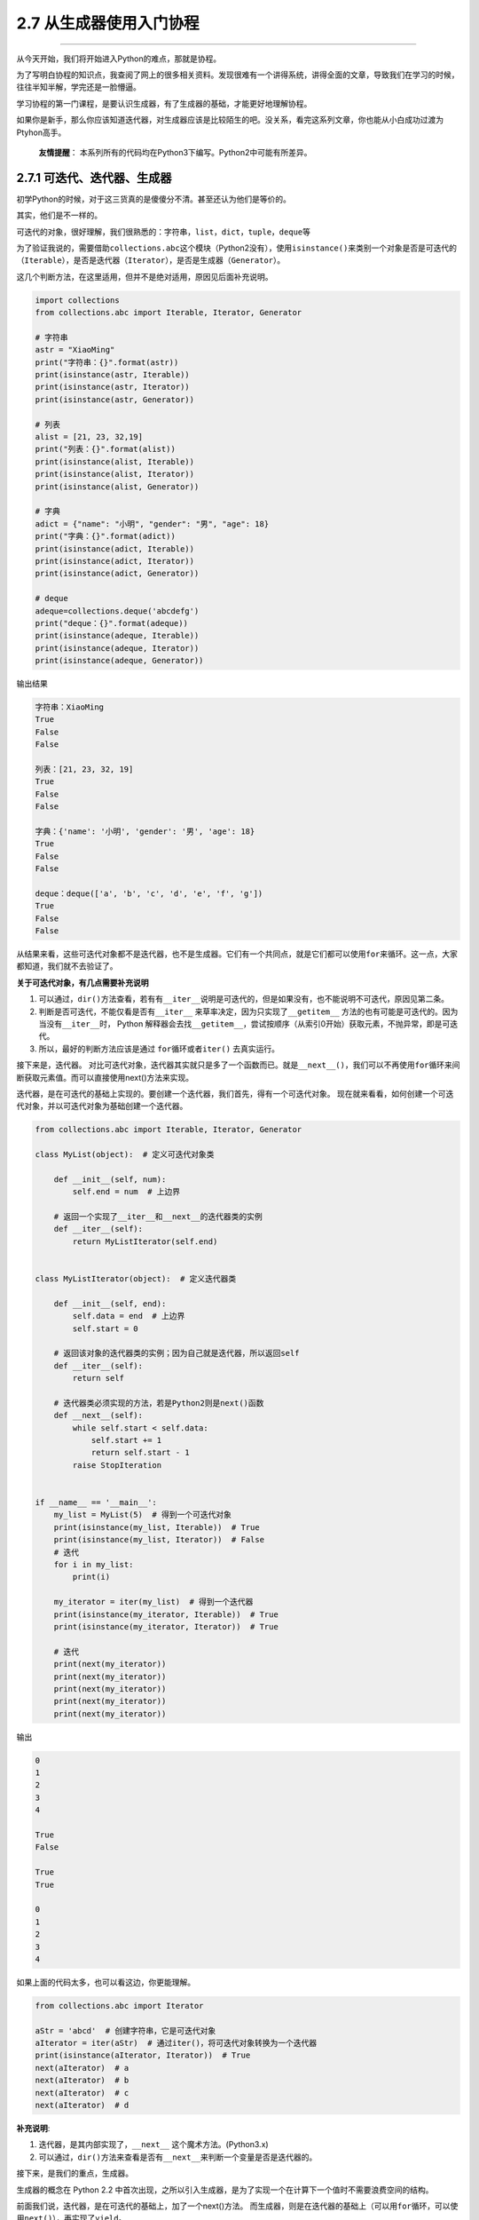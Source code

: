 2.7 从生成器使用入门协程
========================

|image0|

--------------

从今天开始，我们将开始进入Python的难点，那就是\ ``协程``\ 。

为了写明白协程的知识点，我查阅了网上的很多相关资料。发现很难有一个讲得系统，讲得全面的文章，导致我们在学习的时候，往往半知半解，学完还是一脸懵逼。

学习协程的第一门课程，是要认识\ ``生成器``\ ，有了\ ``生成器``\ 的基础，才能更好地理解\ ``协程``\ 。

如果你是新手，那么你应该知道\ ``迭代器``\ ，对\ ``生成器``\ 应该是比较陌生的吧。没关系，看完这系列文章，你也能从小白成功过渡为Ptyhon高手。

   **友情提醒**\ ：
   本系列所有的代码均在Python3下编写。Python2中可能有所差异。

2.7.1 可迭代、迭代器、生成器
----------------------------

初学Python的时候，对于这三货真的是傻傻分不清。甚至还认为他们是等价的。

其实，他们是不一样的。

可迭代的对象，很好理解，我们很熟悉的：\ ``字符串``\ ，\ ``list``\ ，\ ``dict``\ ，\ ``tuple``\ ，\ ``deque``\ 等

为了验证我说的，需要借助\ ``collections.abc``\ 这个模块（Python2没有），使用\ ``isinstance()``\ 来类别一个对象是否是可迭代的（\ ``Iterable``\ ），是否是迭代器（\ ``Iterator``\ ），是否是生成器（\ ``Generator``\ ）。

这几个判断方法，在这里适用，但并不是绝对适用，原因见后面补充说明。

.. code:: python

   import collections
   from collections.abc import Iterable, Iterator, Generator

   # 字符串
   astr = "XiaoMing"
   print("字符串：{}".format(astr))
   print(isinstance(astr, Iterable))
   print(isinstance(astr, Iterator))
   print(isinstance(astr, Generator))

   # 列表
   alist = [21, 23, 32,19]
   print("列表：{}".format(alist))
   print(isinstance(alist, Iterable))
   print(isinstance(alist, Iterator))
   print(isinstance(alist, Generator))

   # 字典
   adict = {"name": "小明", "gender": "男", "age": 18}
   print("字典：{}".format(adict))
   print(isinstance(adict, Iterable))
   print(isinstance(adict, Iterator))
   print(isinstance(adict, Generator))

   # deque
   adeque=collections.deque('abcdefg')
   print("deque：{}".format(adeque))
   print(isinstance(adeque, Iterable))
   print(isinstance(adeque, Iterator))
   print(isinstance(adeque, Generator))

输出结果

.. code:: python

   字符串：XiaoMing
   True
   False
   False

   列表：[21, 23, 32, 19]
   True
   False
   False

   字典：{'name': '小明', 'gender': '男', 'age': 18}
   True
   False
   False

   deque：deque(['a', 'b', 'c', 'd', 'e', 'f', 'g'])
   True
   False
   False

从结果来看，这些可迭代对象都不是迭代器，也不是生成器。它们有一个共同点，就是它们都可以使用\ ``for``\ 来循环。这一点，大家都知道，我们就不去验证了。

**关于可迭代对象，有几点需要补充说明**

1. 可以通过，\ ``dir()``\ 方法查看，若有有\ ``__iter__``\ 说明是可迭代的，但是如果没有，也不能说明不可迭代，原因见第二条。
2. 判断是否可迭代，不能仅看是否有\ ``__iter__``
   来草率决定，因为只实现了\ ``__getitem__``
   方法的也有可能是可迭代的。因为当没有\ ``__iter__``\ 时， Python
   解释器会去找\ ``__getitem__``\ ，尝试按顺序（从索引0开始）获取元素，不抛异常，即是可迭代。
3. 所以，最好的判断方法应该是通过 ``for循环``\ 或者\ ``iter()``
   去真实运行。

|image1|

接下来是，\ ``迭代器``\ 。
对比可迭代对象，\ ``迭代器``\ 其实就只是多了一个函数而已。就是\ ``__next__()``\ ，我们可以不再使用\ ``for``\ 循环来间断获取元素值。而可以直接使用next()方法来实现。

迭代器，是在可迭代的基础上实现的。要创建一个迭代器，我们首先，得有一个可迭代对象。
现在就来看看，如何创建一个可迭代对象，并以可迭代对象为基础创建一个迭代器。

.. code:: python

   from collections.abc import Iterable, Iterator, Generator

   class MyList(object):  # 定义可迭代对象类

       def __init__(self, num):
           self.end = num  # 上边界

       # 返回一个实现了__iter__和__next__的迭代器类的实例
       def __iter__(self):
           return MyListIterator(self.end)


   class MyListIterator(object):  # 定义迭代器类

       def __init__(self, end):
           self.data = end  # 上边界
           self.start = 0

       # 返回该对象的迭代器类的实例；因为自己就是迭代器，所以返回self
       def __iter__(self):
           return self

       # 迭代器类必须实现的方法，若是Python2则是next()函数
       def __next__(self):
           while self.start < self.data:
               self.start += 1
               return self.start - 1
           raise StopIteration


   if __name__ == '__main__':
       my_list = MyList(5)  # 得到一个可迭代对象
       print(isinstance(my_list, Iterable))  # True
       print(isinstance(my_list, Iterator))  # False
       # 迭代
       for i in my_list:
           print(i)

       my_iterator = iter(my_list)  # 得到一个迭代器
       print(isinstance(my_iterator, Iterable))  # True
       print(isinstance(my_iterator, Iterator))  # True

       # 迭代
       print(next(my_iterator))
       print(next(my_iterator))
       print(next(my_iterator))
       print(next(my_iterator))
       print(next(my_iterator))

输出

.. code:: python

   0
   1
   2
   3
   4

   True
   False

   True
   True

   0
   1
   2
   3
   4

如果上面的代码太多，也可以看这边，你更能理解。

.. code:: python

   from collections.abc import Iterator

   aStr = 'abcd'  # 创建字符串，它是可迭代对象
   aIterator = iter(aStr)  # 通过iter()，将可迭代对象转换为一个迭代器
   print(isinstance(aIterator, Iterator))  # True
   next(aIterator)  # a
   next(aIterator)  # b
   next(aIterator)  # c
   next(aIterator)  # d

**补充说明**:

1. 迭代器，是其内部实现了，\ ``__next__`` 这个魔术方法。(Python3.x)
2. 可以通过，\ ``dir()``\ 方法来查看是否有\ ``__next__``\ 来判断一个变量是否是迭代器的。

接下来，是我们的重点，\ ``生成器``\ 。

生成器的概念在 Python 2.2
中首次出现，之所以引入生成器，是为了实现一个在计算下一个值时不需要浪费空间的结构。

前面我们说，迭代器，是在可迭代的基础上，加了一个next()方法。
而生成器，则是在迭代器的基础上（\ ``可以用for循环，可以使用next()``\ ），再实现了\ ``yield``\ 。

``yield``
是什么东西呢，它相当于我们函数里的return。在每次next()，或者for遍历的时候，都会yield这里将新的值返回回去，并在这里阻塞，等待下一次的调用。正是由于这个机制，才使用生成器在Python编程中大放异彩。实现节省内存，实现异步编程。

如何创建一个生成器，主要有如下两种方法 - 使用列表生成式

.. code:: python

   # 使用列表生成式，注意不是[]，而是()
   L = (x * x for x in range(10))
   print(isinstance(L, Generator))  # True

-  实现yield的函数

.. code:: python

   # 实现了yield的函数
   def mygen(n):
       now = 0
       while now < n:
           yield now
           now += 1

   if __name__ == '__main__':
       gen = mygen(10)
       print(isinstance(gen, Generator))  # True

可迭代对象和迭代器，是将所有的值都生成存放在内存中，而\ ``生成器``\ 则是需要元素才临时生成，节省时间，节省空间。

2.7.2 如何运行/激活生成器
-------------------------

由于生成器并不是一次生成所有元素，而是一次一次的执行返回，那么如何刺激生成器执行(或者说激活)呢？

激活主要有两个方法 - 使用\ ``next()`` - 使用\ ``generator.send(None)``

分别看下例子，你就知道了。

.. code:: python

   def mygen(n):
       now = 0
       while now < n:
           yield now
           now += 1

   if __name__ == '__main__':
       gen = mygen(4)

       # 通过交替执行，来说明这两种方法是等价的。
       print(gen.send(None))
       print(next(gen))
       print(gen.send(None))
       print(next(gen))

输出

.. code:: python

   0
   1
   2
   3

2.7.3 生成器的执行状态
----------------------

生成器在其生命周期中，会有如下四个状态 >\ ``GEN_CREATED`` # 等待开始执行
>\ ``GEN_RUNNING`` #
解释器正在执行（只有在多线程应用中才能看到这个状态）
>\ ``GEN_SUSPENDED`` # 在yield表达式处暂停 >\ ``GEN_CLOSED`` # 执行结束

通过代码来感受一下，为了不增加代码理解难度，\ ``GEN_RUNNING``\ 这个状态，我就不举例了。有兴趣的同学，可以去尝试一下多线程。若有疑问，可在后台回复我。

.. code:: python

   from inspect import getgeneratorstate

   def mygen(n):
       now = 0
       while now < n:
           yield now
           now += 1

   if __name__ == '__main__':
       gen = mygen(2)
       print(getgeneratorstate(gen))

       print(next(gen))
       print(getgeneratorstate(gen))

       print(next(gen))
       gen.close()  # 手动关闭/结束生成器
       print(getgeneratorstate(gen))

输出

::

   GEN_CREATED
   0
   GEN_SUSPENDED
   1
   GEN_CLOSED

2.7.4 生成器的异常处理
----------------------

在生成器工作过程中，若生成器不满足生成元素的条件，就\ ``会``/``应该``
抛出异常（\ ``StopIteration``\ ）。

通过列表生成式构建的生成器，其内部已经自动帮我们实现了抛出异常这一步。不信我们来看一下。
|image2|

所以我们在自己定义一个生成器的时候，我们也应该在不满足生成元素条件的时候，抛出异常。
拿上面的代码来修改一下。

.. code:: python

   def mygen(n):
       now = 0
       while now < n:
           yield now
           now += 1
       raise StopIteration

   if __name__ == '__main__':
       gen = mygen(2)
       next(gen)
       next(gen)
       next(gen)

2.7.5 从生成器过渡到协程：yield
-------------------------------

通过上面的介绍，我们知道生成器为我们引入了暂停函数执行（\ ``yield``\ ）的功能。当有了暂停的功能之后，人们就想能不能在生成器暂停的时候向其发送一点东西（其实上面也有提及：\ ``send(None)``\ ）。这种向暂停的生成器发送信息的功能通过
``PEP 342`` 进入 ``Python 2.5`` 中，并催生了 ``Python``
中\ ``协程``\ 的诞生。根据 ``wikipedia`` 中的定义
>协程是为非抢占式多任务产生子程序的计算机程序组件，协程允许不同入口点在不同位置暂停或开始执行程序。

注意从本质上而言，协程并不属于语言中的概念，而是编程模型上的概念。

协程和线程，有\ ``相似点``\ ，多个协程之间和线程一样，只会交叉串行执行；也有\ ``不同点``\ ，线程之间要频繁进行切换，加锁，解锁，从复杂度和效率来看，和协程相比，这确是一个痛点。协程通过使用
``yield``
暂停生成器，可以将程序的执行流程交给其他的子程序，从而实现不同子程序的之间的交替执行。

下面通过一个简明的演示来看看，如何向生成器中发送消息。

.. code:: python

   def jumping_range(N):
       index = 0
       while index < N:
           # 通过send()发送的信息将赋值给jump
           jump = yield index
           if jump is None:
               jump = 1
           index += jump

   if __name__ == '__main__':
       itr = jumping_range(5)
       print(next(itr))
       print(itr.send(2))
       print(next(itr))
       print(itr.send(-1))

输出。

::

   0
   2
   3
   2

这里解释下为什么这么输出。 重点是\ ``jump = yield index``\ 这个语句。

分成两部分： - ``yield index`` 是将index ``return``\ 给外部调用程序。 -
``jump = yield``
可以接收外部程序通过send()发送的信息，并赋值给\ ``jump``

以上这些，都是讲协程并发的\ **基础必备知识**\ ，\ **请一定要亲自去实践并理解它**\ ，不然后面的内容，将会变得枯燥无味，晦涩难懂。

下一章，我将讲一个Python3.5新引入的语法：\ ``yield from``\ 。篇幅也比较多，所以就单独拿出来讲。

--------------

.. figure:: http://image.iswbm.com/20200607174235.png
   :alt:



.. |image0| image:: http://image.iswbm.com/20200602135014.png
.. |image1| image:: http://image.python-online.cn/20190527123516.png
.. |image2| image:: https://i.loli.net/2018/05/19/5affd48c34e3f.png

